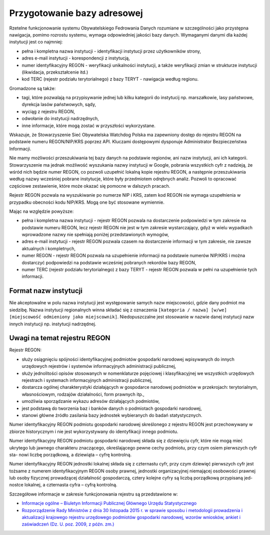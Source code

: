 ****************************
Przygotowanie bazy adresowej
****************************

Rzetelne funkcjonowanie systemu Obywatelskiego Fedrowania Danych rozumiane w szczególności jako przystępna nawigacja, pomimo rozrostu systemu, wymaga odpowiedniej jakości bazy danych. Wymaganymi danymi dla każdej instytucji jest co najmniej:

* pełna i kompletna nazwa instytucji - identyfikacji instytucji przez użytkowników strony,
* adres e-mail instytucji - korespondencji z instytucją,
* numer identyfikacyjny REGON - weryfikacji unikalności instytucji, a także weryfikacji zmian w strukturze instytucji (likwidacja, przekształcenie itd.)
* kod TERC (rejestr podziału terytorialnego) z bazy TERYT - nawigacja według regionu.

Gromadzone są także:

* tagi, które pozwalają na przypisywanie jednej lub kilku kategorii do instytucij np. marszałkowie, lasy państwowe, dyrekcja lasów państwowych, sądy,
* wyciąg z rejestru REGON,
* odwołanie do instytucji nadrzędnych,
* inne informacje, które mogą zostać w przyszłości wykorzystane.

Wskazuje, że Stowarzyszenie Sieć Obywatelska Watchdog Polska ma zapewniony dostęp do rejestru REGON na podstawie numeru REGON/NIP/KRS poprzez API. Kluczami dostępowymi dysponuje Administrator Bezpieczeństwa Informacji.

Nie mamy możliwości przeszukiwania tej bazy danych na podstawie regionów, ani nazw instytucji, ani ich kategorii. Stowarzyszenie ma jednak możliwość wyszukania nazwy instytucji w Google, pobrania wszystkich cyfr z nadzieją, że wśród nich będzie numer REGON, co pozwoli uzupełnić lokalną kopie rejestru REGON, a następnie przeszukiwania według nazwy wcześniej pobrane instytucje, które były przedmiotem odrębnych analiz. Pozwoli to opracować częściowe zestawienie, które może okazać się pomocne w dalszych pracach.

Rejestr REGON pozwala na wyszukiwanie po numerze NIP i KRS, zatem kod REGON nie wymaga uzupełnienia w przypadku obecności kodu NIP/KRS. Mogą one być stosowane wymiennie.

Mając na względzie powyższe:

* pełna i kompletna nazwa instytucji - rejestr REGON pozwala na dostarczenie podpowiedzi w tym zakresie na podstawie numeru REGON, lecz rejestr REGON nie jest w tym zakresie wystarczający, gdyż w wielu wypadkach wprowadzone nazwy nie spełniają poniżej przedstawionych wymogów,
* adres e-mail instytucji - rejestr REGON pozwala czasem na dostarczenie informacji w tym zakresie, nie zawsze aktualnych i kompletnych,
* numer REGON - rejestr REGON pozwala na uzupełnienie informacji na podstawie numerów NIP/KRS i można dostarczyć podpowiedzi na podstawie wcześniej pobranych rekordów bazy REGON,
* numer TERC (rejestr podziału terytorialnego) z bazy TERYT - rejestr REGON pozwala w pełni na uzupełnienie tych informacji.

Format nazw instytucji
----------------------

Nie akceptowalne w polu nazwa instytucji jest występowanie samych nazw miejscowości, gdzie dany podmiot ma siedzibę. Nazwa instytucji regionalnych winna składać się z oznaczenia ``[kategoria / nazwa] [w/we] [miejscowość odmieniony jako miejscownik]``. Niedopuszczalne jest stosowanie w nazwie danej instytucji nazw innych instytucji np. instytucji nadrzędnej.

Uwagi na temat rejestru REGON
-----------------------------

Rejestr REGON:

* służy osiągnięciu spójności identyfikacyjnej podmiotów gospodarki narodowej wpisywanych do innych urzędowych rejestrów i systemów informacyjnych administracji publicznej,
* służy jednolitości opisów stosowanych w nomenklaturze pojęciowej i klasyfikacyjnej we wszystkich urzędowych rejestrach i systemach informacyjnych administracji publicznej,
* dostarcza ogólnej charakterystyki działających w gospodarce narodowej podmiotów w przekrojach: terytorialnym, własnościowym, rodzajów działalności, form prawnych itp.,
* umożliwia sporządzanie wykazu adresów działających podmiotów,
* jest podstawą do tworzenia baz i banków danych o podmiotach gospodarki narodowej,
* stanowi główne źródło zasilania bazy jednostek wybieranych do badań statystycznych.

Numer identyfikacyjny REGON podmiotu gospodarki narodowej skreślonego z rejestru REGON jest przechowywany w zbiorze historycznym i nie jest wykorzystywany do identyfikacji innego podmiotu.

Numer identyfikacyjny REGON podmiotu gospodarki narodowej składa się z dziewięciu cyfr, które nie mogą mieć ukrytego lub jawnego charakteru znaczącego, określającego pewne cechy podmiotu, przy czym osiem pierwszych cyfr sta- nowi liczbę porządkową, a dziewiąta – cyfrę kontrolną.

Numer identyfikacyjny REGON jednostki lokalnej składa się z czternastu cyfr, przy czym dziewięć pierwszych cyfr jest tożsame z numerem identyfikacyjnym REGON osoby prawnej, jednostki organizacyjnej niemającej osobowości prawnej lub osoby fizycznej prowadzącej działalność gospodarczą, cztery kolejne cyfry są liczbą porządkową przypisaną jed- nostce lokalnej, a czternasta cyfra – cyfrą kontrolną.

Szczegółowe informacje w zakresie funkcjonowania rejestru są przedstawione w:

* `Informacje ogólne – Biuletyn Informacji Publicznej Głównego Urzędu Statystycznego <http://bip.stat.gov.pl/dzialalnosc-statystyki-publicznej/rejestr-regon/informacje-ogolne/>`_
* `Rozporządzenie Rady Ministrów z dnia 30 listopada 2015 r. w sprawie sposobu i metodologii prowadzenia i aktualizacji krajowego rejestru urzędowego podmiotów gospodarki narodowej, wzorów wniosków, ankiet i zaświadczeń (Dz. U. poz. 2009, z późn. zm.) <http://bip.stat.gov.pl/download/gfx/bip/pl/defaultstronaopisowa/446/1/1/rozporzadzenie_regon_tekst_ujednolicony.doc>`_
